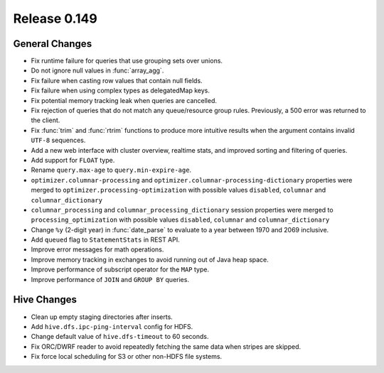 =============
Release 0.149
=============

General Changes
---------------

* Fix runtime failure for queries that use grouping sets over unions.
* Do not ignore null values in :func:`array_agg`.
* Fix failure when casting row values that contain null fields.
* Fix failure when using complex types as delegatedMap keys.
* Fix potential memory tracking leak when queries are cancelled.
* Fix rejection of queries that do not match any queue/resource group rules.
  Previously, a 500 error was returned to the client.
* Fix :func:`trim` and :func:`rtrim` functions to produce more intuitive results
  when the argument contains invalid ``UTF-8`` sequences.
* Add a new web interface with cluster overview, realtime stats, and improved sorting
  and filtering of queries.
* Add support for ``FLOAT`` type.
* Rename ``query.max-age`` to ``query.min-expire-age``.
* ``optimizer.columnar-processing`` and ``optimizer.columnar-processing-dictionary``
  properties were merged to ``optimizer.processing-optimization`` with possible
  values ``disabled``, ``columnar`` and ``columnar_dictionary``
* ``columnar_processing`` and ``columnar_processing_dictionary`` session
  properties were merged to ``processing_optimization`` with possible values
  ``disabled``, ``columnar`` and ``columnar_dictionary``
* Change ``%y`` (2-digit year) in :func:`date_parse` to evaluate to a year between
  1970 and 2069 inclusive.
* Add ``queued`` flag to ``StatementStats`` in REST API.
* Improve error messages for math operations.
* Improve memory tracking in exchanges to avoid running out of Java heap space.
* Improve performance of subscript operator for the ``MAP`` type.
* Improve performance of ``JOIN`` and ``GROUP BY`` queries.

Hive Changes
------------

* Clean up empty staging directories after inserts.
* Add ``hive.dfs.ipc-ping-interval`` config for HDFS.
* Change default value of ``hive.dfs-timeout`` to 60 seconds.
* Fix ORC/DWRF reader to avoid repeatedly fetching the same data when stripes
  are skipped.
* Fix force local scheduling for S3 or other non-HDFS file systems.
